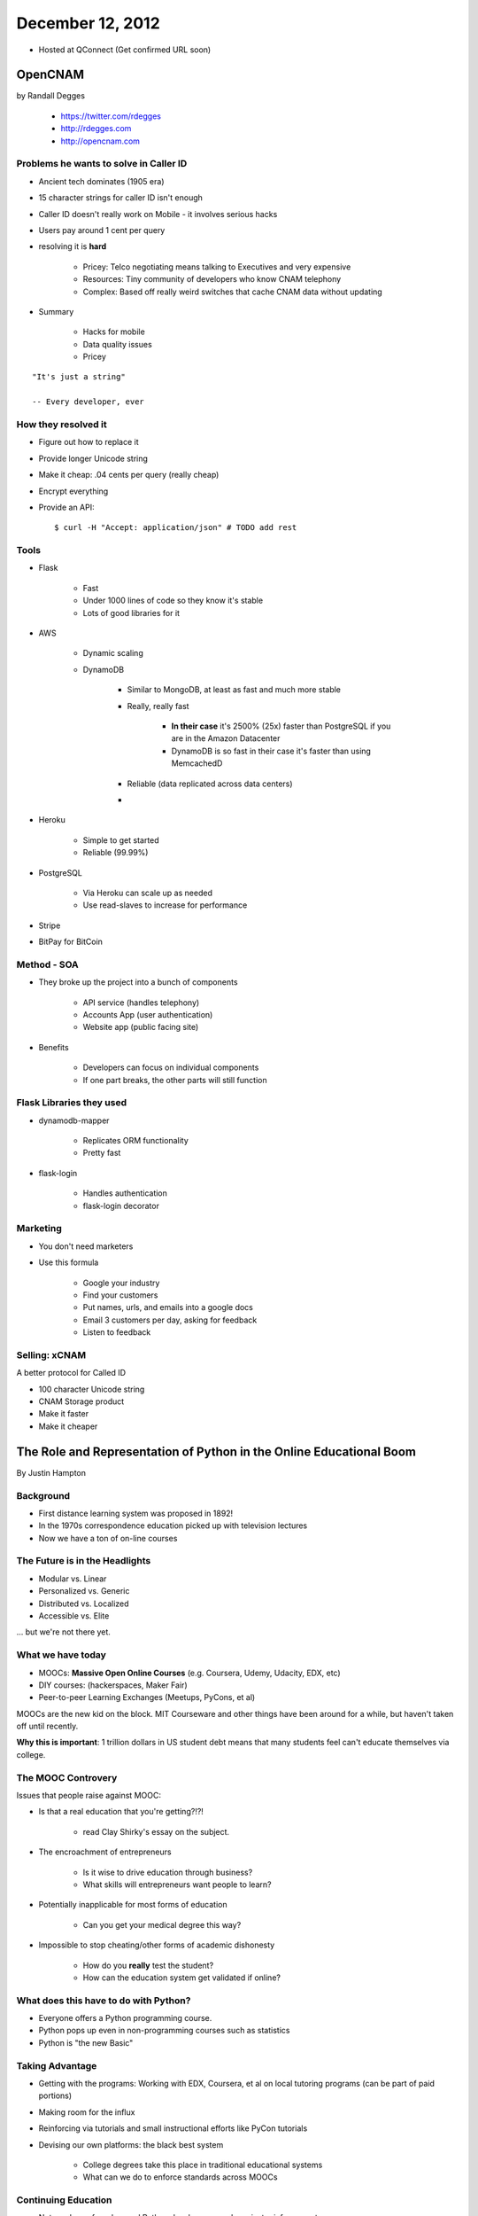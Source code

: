 ==================
December 12, 2012
==================

* Hosted at QConnect (Get confirmed URL soon)


OpenCNAM
==========

by Randall Degges

    * https://twitter.com/rdegges
    * http://rdegges.com
    * http://opencnam.com
    
Problems he wants to solve in Caller ID
------------------------------------------

* Ancient tech dominates (1905 era)
* 15 character strings for caller ID isn't enough
* Caller ID doesn't really work on Mobile - it involves serious hacks
* Users pay around 1 cent per query
* resolving it is **hard**

    * Pricey: Telco negotiating means talking to Executives and very expensive
    * Resources: Tiny community of developers who know CNAM telephony
    * Complex: Based off really weird switches that cache CNAM data without updating
    
* Summary

    * Hacks for mobile
    * Data quality issues
    * Pricey

.. parsed-literal::

    "It's just a string"
    
    -- Every developer, ever
    
How they resolved it
-----------------------

* Figure out how to replace it
* Provide longer Unicode string
* Make it cheap: .04 cents per query (really cheap)
* Encrypt everything
* Provide an API::

    $ curl -H "Accept: application/json" # TODO add rest


Tools
-------

* Flask

    * Fast
    * Under 1000 lines of code so they know it's stable
    * Lots of good libraries for it
    
* AWS

    * Dynamic scaling
    * DynamoDB

        * Similar to MongoDB, at least as fast and much more stable
        * Really, really fast
        
            * **In their case** it's 2500% (25x) faster than PostgreSQL if you are in the Amazon Datacenter
            * DynamoDB is so fast in their case it's faster than using MemcachedD
  
        * Reliable (data replicated across data centers)
        * 

* Heroku

    * Simple to get started
    * Reliable (99.99%)
    
* PostgreSQL

    * Via Heroku can scale up as needed
    * Use read-slaves to increase for performance
    
* Stripe
* BitPay for BitCoin
    
Method - SOA
--------------

* They broke up the project into a bunch of components

    * API service (handles telephony)
    * Accounts App (user authentication)
    * Website app (public facing site)
    
* Benefits

    * Developers can focus on individual components
    * If one part breaks, the other parts will still function
    
Flask Libraries they used
------------------------------------

* dynamodb-mapper

    * Replicates ORM functionality
    * Pretty fast
    
* flask-login

    * Handles authentication
    * flask-login decorator

Marketing
----------

* You don't need marketers
* Use this formula

    * Google your industry
    * Find your customers
    * Put names, urls, and emails into a google docs
    * Email 3 customers per day, asking for feedback
    * Listen to feedback

Selling: xCNAM
----------------

A better protocol for Called ID

* 100 character Unicode string
* CNAM Storage product
* Make it faster
* Make it cheaper


The Role and Representation of Python in the Online Educational Boom
========================================================================

By Justin Hampton

Background
------------

* First distance learning system was proposed in 1892!
* In the 1970s correspondence education picked up with television lectures
* Now we have a ton of on-line courses

The Future is in the Headlights
----------------------------------

* Modular vs. Linear
* Personalized vs. Generic
* Distributed vs. Localized
* Accessible vs. Elite

... but we're not there yet.

What we have today
--------------------------

* MOOCs: **Massive Open Online Courses** (e.g. Coursera, Udemy, Udacity, EDX, etc)
* DIY courses: (hackerspaces, Maker Fair)
* Peer-to-peer Learning Exchanges (Meetups, PyCons, et al)

MOOCs are the new kid on the block. MIT Courseware and other things have been around for a while, but haven't taken off until recently.

**Why this is important**: 1 trillion dollars in US student debt means that many students feel can't educate themselves via college.

The MOOC Controvery
------------------------

Issues that people raise against MOOC:

* Is that a real education that you're getting?!?!

    * read Clay Shirky's essay on the subject.

* The encroachment of entrepreneurs

    * Is it wise to drive education through business?
    * What skills will entrepreneurs want people to learn?

* Potentially inapplicable for most forms of education

    * Can you get your medical degree this way?

* Impossible to stop cheating/other forms of academic dishonesty

    * How do you **really** test the student?
    * How can the education system get validated if online?

What does this have to do with Python?
------------------------------------------

* Everyone offers a Python programming course.
* Python pops up even in non-programming courses such as statistics
* Python is "the new Basic"

Taking Advantage
------------------

* Getting with the programs: Working with EDX, Coursera, et al on local tutoring programs (can be part of paid portions)
* Making room for the influx
* Reinforcing via tutorials and small instructional efforts like PyCon tutorials
* Devising our own platforms: the black best system

    * College degrees take this place in traditional educational systems
    * What can we do to enforce standards across MOOCs

Continuing Education
----------------------

* Not much use for advanced Python developers - perhaps just reinforcement.
* There is a need that exists to educate towards a an individual's unique circumstance, no matter who one is.
* Opportunity and money for experimentation is there.

Issues
-------

* Collegiate/University education provides a type of socialization that can be a factor in employment. This factor is often ignored by people who advocate not  attending Collegiate/University. IE - lack of cultural context needed to interact at certain levels:

    * History
    * Literacy
    * Sociology

* Entrepreneurs are often shockingly uneducated and inexperienced, relying on sales rather than any other skill. Do we want them determine the future of education?